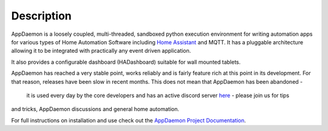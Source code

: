 Description
===========

AppDaemon is a loosely coupled, multi-threaded, sandboxed python
execution environment for writing automation apps for various types of Home Automation Software including `Home
Assistant <https://home-assistant.io/>`__ and MQTT. It has a pluggable architecture allowing it to be integrated with
practically any event driven application.

It also provides a configurable dashboard (HADashboard)
suitable for wall mounted tablets.

AppDaemon has reached a very stable point, works reliably and is fairly feature rich at this point
in its development. For that reason, releases have been slow in recent months. This does not mean that AppDaemon has been abandoned -
 it is used every day by the core developers and has an active discord server `here <https://discord.gg/qN7c7JcFjk>`__ - please join us for tips
and tricks, AppDaemon discussions and general home automation.

For full instructions on installation and use check out the `AppDaemon
Project Documentation <http://appdaemon.readthedocs.io>`__.
